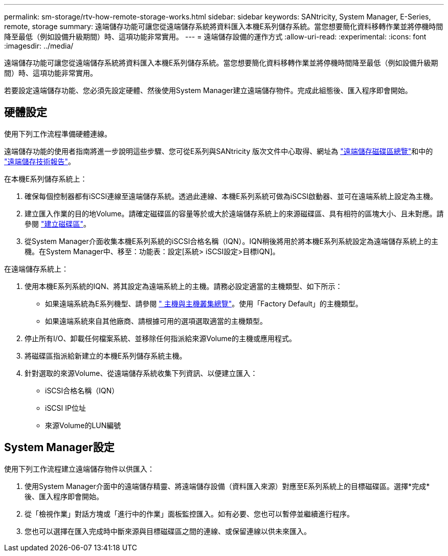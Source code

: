 ---
permalink: sm-storage/rtv-how-remote-storage-works.html 
sidebar: sidebar 
keywords: SANtricity, System Manager, E-Series, remote, storage 
summary: 遠端儲存功能可讓您從遠端儲存系統將資料匯入本機E系列儲存系統。當您想要簡化資料移轉作業並將停機時間降至最低（例如設備升級期間）時、這項功能非常實用。 
---
= 遠端儲存設備的運作方式
:allow-uri-read: 
:experimental: 
:icons: font
:imagesdir: ../media/


[role="lead"]
遠端儲存功能可讓您從遠端儲存系統將資料匯入本機E系列儲存系統。當您想要簡化資料移轉作業並將停機時間降至最低（例如設備升級期間）時、這項功能非常實用。

若要設定遠端儲存功能、您必須先設定硬體、然後使用System Manager建立遠端儲存物件。完成此組態後、匯入程序即會開始。



== 硬體設定

使用下列工作流程準備硬體連線。

遠端儲存功能的使用者指南將進一步說明這些步驟、您可從E系列與SANtricity 版次文件中心取得、網址為 https://docs.netapp.com/us-en/e-series/remote-storage-volumes/index.html["遠端儲存磁碟區總覽"^]和中的 https://www.netapp.com/pdf.html?item=/media/28697-tr-4893-deploy.pdf["遠端儲存技術報告"^]。

在本機E系列儲存系統上：

. 確保每個控制器都有iSCSI連線至遠端儲存系統。透過此連線、本機E系列系統可做為iSCSI啟動器、並可在遠端系統上設定為主機。
. 建立匯入作業的目的地Volume。請確定磁碟區的容量等於或大於遠端儲存系統上的來源磁碟區、具有相符的區塊大小、且未對應。請參閱 link:create-volumes.html["建立磁碟區"]。
. 從System Manager介面收集本機E系列系統的iSCSI合格名稱（IQN）。IQN稍後將用於將本機E系列系統設定為遠端儲存系統上的主機。在System Manager中、移至：功能表：設定[系統> iSCSI設定>目標IQN]。


在遠端儲存系統上：

. 使用本機E系列系統的IQN、將其設定為遠端系統上的主機。請務必設定適當的主機類型、如下所示：
+
** 如果遠端系統為E系列機型、請參閱 link:overview-hosts.html[" 主機與主機叢集總覽"]。使用「Factory Default」的主機類型。
** 如果遠端系統來自其他廠商、請根據可用的選項選取適當的主機類型。


. 停止所有I/O、卸載任何檔案系統、並移除任何指派給來源Volume的主機或應用程式。
. 將磁碟區指派給新建立的本機E系列儲存系統主機。
. 針對選取的來源Volume、從遠端儲存系統收集下列資訊、以便建立匯入：
+
** iSCSI合格名稱（IQN）
** iSCSI IP位址
** 來源Volume的LUN編號






== System Manager設定

使用下列工作流程建立遠端儲存物件以供匯入：

. 使用System Manager介面中的遠端儲存精靈、將遠端儲存設備（資料匯入來源）對應至E系列系統上的目標磁碟區。選擇*完成*後、匯入程序即會開始。
. 從「檢視作業」對話方塊或「進行中的作業」面板監控匯入。如有必要、您也可以暫停並繼續進行程序。
. 您也可以選擇在匯入完成時中斷來源與目標磁碟區之間的連線、或保留連線以供未來匯入。


